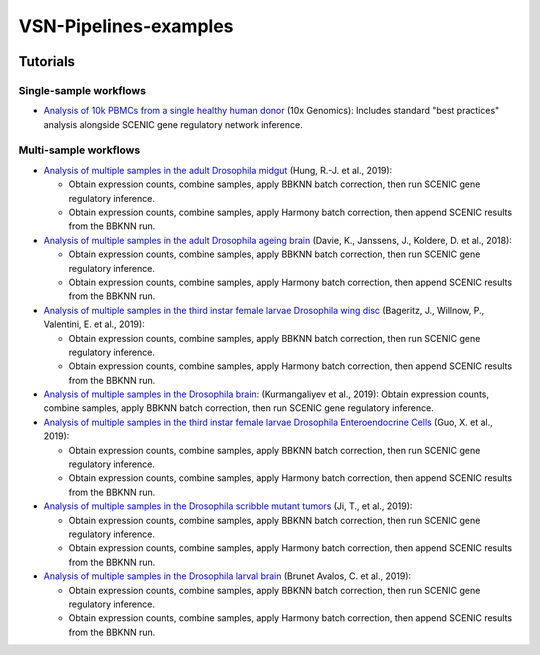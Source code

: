 VSN-Pipelines-examples
======================

.. image:: https://readthedocs.org/projects/vsn-pipelines-examples/badge/?version=latest
    :target: https://vsn-pipelines-examples.readthedocs.io/en/latest/?badge=latest
    :alt: Documentation Status


Tutorials
---------

Single-sample workflows
***********************

* `Analysis of 10k PBMCs from a single healthy human donor <https://vsn-pipelines-examples.readthedocs.io/en/latest/PBMC10k.html>`_
  (10x Genomics): Includes standard "best practices" analysis alongside SCENIC gene regulatory network inference.

Multi-sample workflows
**********************

* `Analysis of multiple samples in the adult Drosophila midgut <https://vsn-pipelines-examples.readthedocs.io/en/latest/Hung.html>`_
  (Hung, R.-J. et al., 2019):

  * Obtain expression counts, combine samples, apply BBKNN batch correction, then run SCENIC gene regulatory inference.
  * Obtain expression counts, combine samples, apply Harmony batch correction, then append SCENIC results from the BBKNN run.

* `Analysis of multiple samples in the adult Drosophila ageing brain <https://vsn-pipelines-examples.readthedocs.io/en/latest/DavieK_2018.html>`_
  (Davie, K., Janssens, J., Koldere, D. et al., 2018):

  * Obtain expression counts, combine samples, apply BBKNN batch correction, then run SCENIC gene regulatory inference.
  * Obtain expression counts, combine samples, apply Harmony batch correction, then append SCENIC results from the BBKNN run.

* `Analysis of multiple samples in the third instar female larvae Drosophila wing disc <https://vsn-pipelines-examples.readthedocs.io/en/latest/Bageritz_2019.html>`_
  (Bageritz, J., Willnow, P., Valentini, E. et al., 2019):

  * Obtain expression counts, combine samples, apply BBKNN batch correction, then run SCENIC gene regulatory inference.
  * Obtain expression counts, combine samples, apply Harmony batch correction, then append SCENIC results from the BBKNN run.

* `Analysis of multiple samples in the Drosophila brain <https://vsn-pipelines-examples.readthedocs.io/en/latest/Kurmangaliyev.html>`_:
  (Kurmangaliyev et al., 2019): Obtain expression counts, combine samples, apply BBKNN batch correction, then run SCENIC gene regulatory inference.

* `Analysis of multiple samples in the third instar female larvae Drosophila Enteroendocrine Cells <https://vsn-pipelines-examples.readthedocs.io/en/latest/GuoX_2019.html>`_
  (Guo, X. et al., 2019):

  * Obtain expression counts, combine samples, apply BBKNN batch correction, then run SCENIC gene regulatory inference.
  * Obtain expression counts, combine samples, apply Harmony batch correction, then append SCENIC results from the BBKNN run.

* `Analysis of multiple samples in the Drosophila scribble mutant tumors <https://vsn-pipelines-examples.readthedocs.io/en/latest/JiT_2019.html>`_
  (Ji, T., et al., 2019):

  * Obtain expression counts, combine samples, apply BBKNN batch correction, then run SCENIC gene regulatory inference.
  * Obtain expression counts, combine samples, apply Harmony batch correction, then append SCENIC results from the BBKNN run.

* `Analysis of multiple samples in the Drosophila larval brain <https://vsn-pipelines-examples.readthedocs.io/en/latest/BrunetAvalosC_2019.html>`_
  (Brunet Avalos, C. et al., 2019):

  * Obtain expression counts, combine samples, apply BBKNN batch correction, then run SCENIC gene regulatory inference.
  * Obtain expression counts, combine samples, apply Harmony batch correction, then append SCENIC results from the BBKNN run.